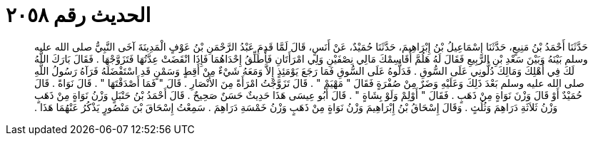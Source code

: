 
= الحديث رقم ٢٠٥٨

[quote.hadith]
حَدَّثَنَا أَحْمَدُ بْنُ مَنِيعٍ، حَدَّثَنَا إِسْمَاعِيلُ بْنُ إِبْرَاهِيمَ، حَدَّثَنَا حُمَيْدٌ، عَنْ أَنَسٍ، قَالَ لَمَّا قَدِمَ عَبْدُ الرَّحْمَنِ بْنُ عَوْفٍ الْمَدِينَةَ آخَى النَّبِيُّ صلى الله عليه وسلم بَيْنَهُ وَبَيْنَ سَعْدِ بْنِ الرَّبِيعِ فَقَالَ لَهُ هَلُمَّ أُقَاسِمْكَ مَالِي نِصْفَيْنِ وَلِي امْرَأَتَانِ فَأُطَلِّقُ إِحْدَاهُمَا فَإِذَا انْقَضَتْ عِدَّتُهَا فَتَزَوَّجْهَا ‏.‏ فَقَالَ بَارَكَ اللَّهُ لَكَ فِي أَهْلِكَ وَمَالِكَ دُلُّونِي عَلَى السُّوقِ ‏.‏ فَدَلُّوهُ عَلَى السُّوقِ فَمَا رَجَعَ يَوْمَئِذٍ إِلاَّ وَمَعَهُ شَيْءٌ مِنْ أَقِطٍ وَسَمْنٍ قَدِ اسْتَفْضَلَهُ فَرَآهُ رَسُولُ اللَّهِ صلى الله عليه وسلم بَعْدَ ذَلِكَ وَعَلَيْهِ وَضَرٌ مِنْ صُفْرَةٍ فَقَالَ ‏"‏ مَهْيَمْ ‏"‏ ‏.‏ قَالَ تَزَوَّجْتُ امْرَأَةً مِنَ الأَنْصَارِ ‏.‏ قَالَ ‏"‏ فَمَا أَصْدَقْتَهَا ‏"‏ ‏.‏ قَالَ نَوَاةً ‏.‏ قَالَ حُمَيْدٌ أَوْ قَالَ وَزْنَ نَوَاةٍ مِنْ ذَهَبٍ ‏.‏ فَقَالَ ‏"‏ أَوْلِمْ وَلَوْ بِشَاةٍ ‏"‏ ‏.‏ قَالَ أَبُو عِيسَى هَذَا حَدِيثٌ حَسَنٌ صَحِيحٌ ‏.‏ قَالَ أَحْمَدُ بْنُ حَنْبَلٍ وَزْنُ نَوَاةٍ مِنْ ذَهَبٍ وَزْنُ ثَلاَثَةِ دَرَاهِمَ وَثُلُثٍ ‏.‏ وَقَالَ إِسْحَاقُ بْنُ إِبْرَاهِيمَ وَزْنُ نَوَاةٍ مِنْ ذَهَبٍ وَزْنُ خَمْسَةِ دَرَاهِمَ ‏.‏ سَمِعْتُ إِسْحَاقَ بْنَ مَنْصُورٍ يَذْكُرُ عَنْهُمَا هَذَا ‏.‏